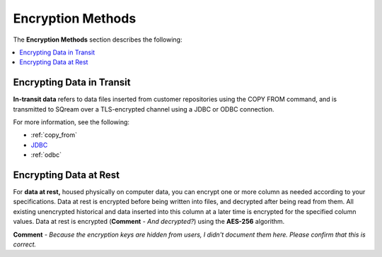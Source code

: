 .. _data_encryption_methods:

***********************
Encryption Methods
***********************
The **Encryption Methods** section describes the following:

.. contents::
   :local:
   :depth: 1

Encrypting Data in Transit
----------------
**In-transit data** refers to data files inserted from customer repositories using the COPY FROM command, and is transmitted to SQream over a TLS-encrypted channel using a JDBC or ODBC connection.

For more information, see the following:

* :ref:`copy_from`
* `JDBC <https://docs.sqream.com/en/latest/third_party_tools/client_drivers/jdbc/index.html>`_
* :ref:`odbc`

Encrypting Data at Rest
----------------
For **data at rest,** housed physically on computer data, you can encrypt one or more column as needed according to your specifications. Data at rest is encrypted before being written into files, and decrypted after being read from them. All existing unencrypted historical and data inserted into this column at a later time is encrypted for the specified column values. Data at rest is encrypted (**Comment** - *And decrypted?*) using the **AES-256** algorithm.

**Comment** - *Because the encryption keys are hidden from users, I didn't document them here. Please confirm that this is correct.*